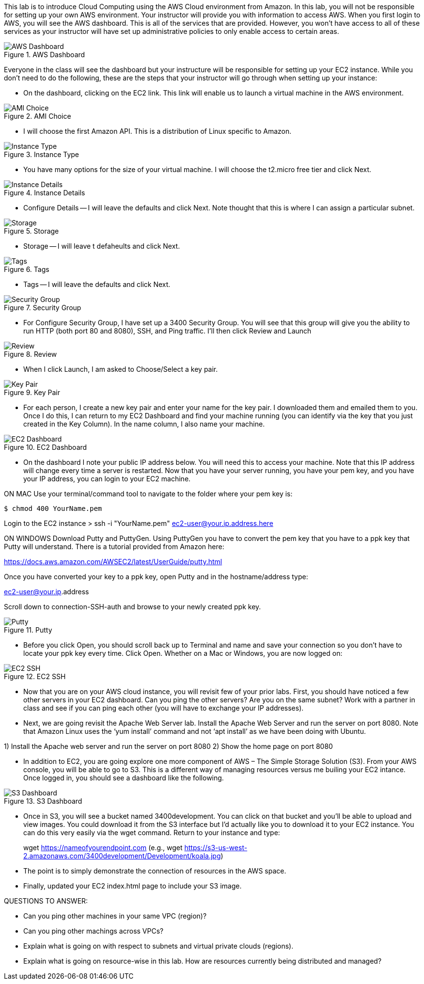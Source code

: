 ifndef::bound[]
:imagesdir: img
endif::[]

This lab is to introduce Cloud Computing using the AWS Cloud environment from Amazon. In this lab, you will not be responsible for setting up your own AWS environment. Your instructor will provide you with information to access AWS. When you first login to AWS, you will see the AWS dashboard. This is all of the services that are provided. However, you won’t have access to all of these services as your instructor will have set up administrative policies to only enable access to certain areas. 

.AWS Dashboard
image::IMG1.png[AWS Dashboard]

Everyone in the class will see the dashboard but your instructure will be responsible for setting up your EC2 instance. While you don't need to do the following, these are the steps that your instructor will go through when setting up your instance: 

* On the dashboard, clicking on the EC2 link. This link will enable us to launch a virtual machine in the AWS environment. 

.AMI Choice
image::IMG2.png[AMI Choice]

* I will choose the first Amazon API. This is a distribution of Linux specific to Amazon. 

.Instance Type
image::IMG3.png[Instance Type]

* You have many options for the size of your virtual machine. I will choose the t2.micro free tier and click Next. 

.Instance Details 
image::IMG4.png[Instance Details]

* Configure Details -- I will leave the defaults and click Next. Note thought that this is where I can assign a particular subnet. 

.Storage
image::IMG5.png[Storage]

* Storage -- I will leave t defaheults and click Next. 

.Tags
image::IMG6.png[Tags]

* Tags -- I will leave the defaults and click Next. 

.Security Group
image::IMG7.png[Security Group]

* For Configure Security Group, I have set up a 3400 Security Group. You will see that this group will give you the ability to run HTTP (both port 80 and 8080), SSH, and Ping traffic. I'll then click Review and Launch

.Review
image::IMG8.png[Review]

* When I click Launch, I am asked to Choose/Select a key pair. 

.Key Pair
image::IMG9.png[Key Pair]

* For each person, I create a new key pair and enter your name for the key pair. I downloaded them and emailed them to you. Once I do this, I can return to my EC2 Dashboard and find your machine running (you can identify via the key that you just created in the Key Column). In the name column, I also name your machine. 

.EC2 Dashboard
image::IMG10.png[EC2 Dashboard]

* On the dashboard I note your public IP address below. You will need this to access your machine. Note that this IP address will change every time a server is restarted. Now that you have your server running, you have your pem key, and you have your IP address, you can login to your EC2 machine. 

ON MAC
Use your terminal/command tool to navigate to the folder where your pem key is: 

`$ chmod 400 YourName.pem`

Login to the EC2 instance 
> ssh -i "YourName.pem" ec2-user@your.ip.address.here

ON WINDOWS
Download Putty and PuttyGen. Using PuttyGen you have to convert the pem key that you have to a ppk key that Putty will understand. There is a tutorial provided from Amazon here: 

https://docs.aws.amazon.com/AWSEC2/latest/UserGuide/putty.html 

Once you have converted your key to a ppk key, open Putty and in the hostname/address type: 

ec2-user@your.ip.address

Scroll down to connection-SSH-auth and browse to your newly created ppk key. 

.Putty
image::IMG11.png[Putty]

* Before you click Open, you should scroll back up to Terminal and name and save your connection so you don’t have to locate your ppk key every time. Click Open. Whether on a Mac or Windows, you are now logged on: 

.EC2 SSH
image::IMG12.png[EC2 SSH]

* Now that you are on your AWS cloud instance, you will revisit few of your prior labs. First, you should have noticed a few other servers in your EC2 dashboard. Can you ping the other servers? Are you on the same subnet? Work with a partner in class and see if you can ping each other (you will have to exchange your IP addresses). 

* Next, we are going revisit the Apache Web Server lab. Install the Apache Web Server and run the server on port 8080. Note that Amazon Linux uses the ‘yum install’ command and not ‘apt install’ as we have been doing with Ubuntu. 

1)	Install the Apache web server and run the server on port 8080
2)	Show the home page on port 8080

* In addition to EC2, you are going explore one more component of AWS – The Simple Storage Solution (S3). From your AWS console, you will be able to go to S3. This is a different way of managing resources versus me builing your EC2 intance. Once logged in, you should see a dashboard like the following. 

.S3 Dashboard
image::IMG13.png[S3 Dashboard]

* Once in S3, you will see a bucket named 3400development. You can click on that bucket and you’ll be able to upload and view images. You could download it from the S3 interface but I’d actually like you to download it to your EC2 instance. You can do this very easily via the wget command. Return to your instance and type: 

> wget https://nameofyourendpoint.com (e.g., wget https://s3-us-west-2.amazonaws.com/3400development/Development/koala.jpg)

* The point is to simply demonstrate the connection of resources in the AWS space.  

* Finally, updated your EC2 index.html page to include your S3 image. 

QUESTIONS TO ANSWER: 

* Can you ping other machines in your same VPC (region)? 

* Can you ping other machings across VPCs? 

* Explain what is going on with respect to subnets and virtual private clouds (regions). 

* Explain what is going on resource-wise in this lab. How are resources currently being distributed and managed? 

